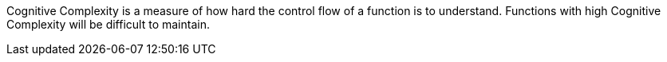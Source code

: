 Cognitive Complexity is a measure of how hard the control flow of a function is to understand. Functions with high Cognitive Complexity will be difficult to maintain.
